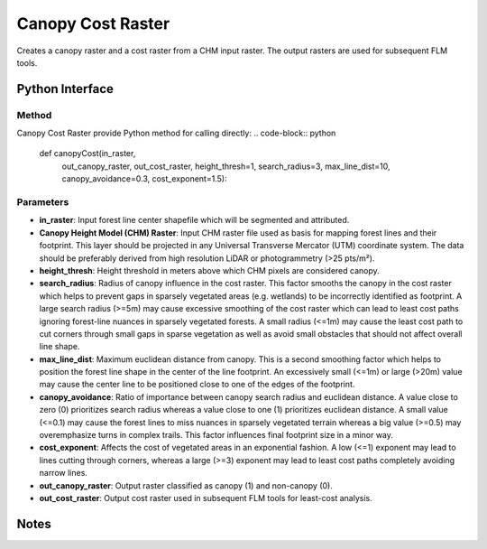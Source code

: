 *******************
Canopy Cost Raster
*******************

Creates a canopy raster and a cost raster from a CHM input raster. The output rasters are used for subsequent FLM tools.

Python Interface
================


Method
-----------
Canopy Cost Raster provide Python method for calling directly:
.. code-block:: python
    def canopyCost(in_raster,
                   out_canopy_raster, out_cost_raster,
                   height_thresh=1, search_radius=3,
                   max_line_dist=10, canopy_avoidance=0.3,
                   cost_exponent=1.5):

Parameters
-----------
* **in_raster**:	Input forest line center shapefile which will be segmented and attributed.

* **Canopy Height Model (CHM) Raster**:	Input CHM raster file used as basis for mapping forest lines and their footprint. This layer should be projected in any Universal Transverse Mercator (UTM) coordinate system. The data should be preferably derived from high resolution LiDAR or photogrammetry (>25 pts/m²).
* **height_thresh**:	Height threshold in meters above which CHM pixels are considered canopy.
* **search_radius**:	Radius of canopy influence in the cost raster. This factor smooths the canopy in the cost raster which helps to prevent gaps in sparsely vegetated areas (e.g. wetlands) to be incorrectly identified as footprint. A large search radius (>=5m) may cause excessive smoothing of the cost raster which can lead to least cost paths ignoring forest-line nuances in sparsely vegetated forests. A small radius (<=1m) may cause the least cost path to cut corners through small gaps in sparse vegetation as well as avoid small obstacles that should not affect overall line shape.
* **max_line_dist**:	Maximum euclidean distance from canopy. This is a second smoothing factor which helps to position the forest line shape in the center of the line footprint. An excessively small (<=1m) or large (>20m) value may cause the center line to be positioned close to one of the edges of the footprint.
* **canopy_avoidance**:	Ratio of importance between canopy search radius and euclidean distance. A value close to zero (0) prioritizes search radius whereas a value close to one (1) prioritizes euclidean distance. A small value (<=0.1) may cause the forest lines to miss nuances in sparsely vegetated terrain whereas a big value (>=0.5) may overemphasize turns in complex trails. This factor influences final footprint size in a minor way.
* **cost_exponent**:	Affects the cost of vegetated areas in an exponential fashion. A low (<=1) exponent may lead to lines cutting through corners, whereas a large (>=3) exponent may lead to least cost paths completely avoiding narrow lines.
* **out_canopy_raster**:	Output raster classified as canopy (1) and non-canopy (0).	
* **out_cost_raster**:	Output cost raster used in subsequent FLM tools for least-cost analysis.

Notes
=============